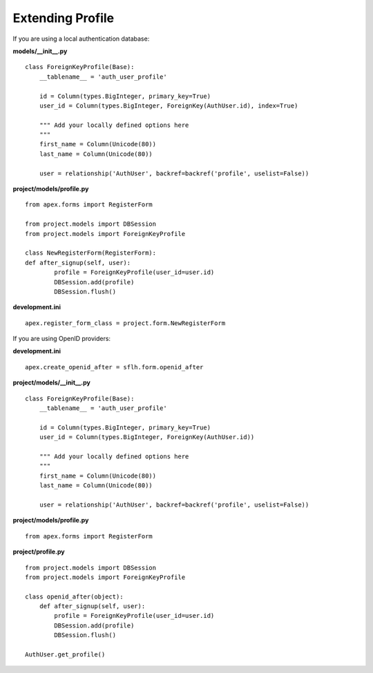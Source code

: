 Extending Profile
=================

If you are using a local authentication database:

**models/__init__.py**

::

    class ForeignKeyProfile(Base):
        __tablename__ = 'auth_user_profile'

        id = Column(types.BigInteger, primary_key=True)
        user_id = Column(types.BigInteger, ForeignKey(AuthUser.id), index=True)

        """ Add your locally defined options here
        """
        first_name = Column(Unicode(80))
        last_name = Column(Unicode(80))

        user = relationship('AuthUser', backref=backref('profile', uselist=False))

**project/models/profile.py**

::

    from apex.forms import RegisterForm

    from project.models import DBSession
    from project.models import ForeignKeyProfile

    class NewRegisterForm(RegisterForm):
    def after_signup(self, user):
            profile = ForeignKeyProfile(user_id=user.id)
            DBSession.add(profile)
            DBSession.flush()

**development.ini**

::

    apex.register_form_class = project.form.NewRegisterForm


If you are using OpenID providers:

**development.ini**

::

    apex.create_openid_after = sflh.form.openid_after

**project/models/__init__.py**

::

    class ForeignKeyProfile(Base):
        __tablename__ = 'auth_user_profile'

        id = Column(types.BigInteger, primary_key=True)
        user_id = Column(types.BigInteger, ForeignKey(AuthUser.id))

        """ Add your locally defined options here
        """
        first_name = Column(Unicode(80))
        last_name = Column(Unicode(80))

        user = relationship('AuthUser', backref=backref('profile', uselist=False))

**project/models/profile.py**

::

    from apex.forms import RegisterForm

**project/profile.py**

::

    from project.models import DBSession
    from project.models import ForeignKeyProfile

    class openid_after(object):
        def after_signup(self, user):
            profile = ForeignKeyProfile(user_id=user.id)
            DBSession.add(profile)
            DBSession.flush()

    AuthUser.get_profile()
